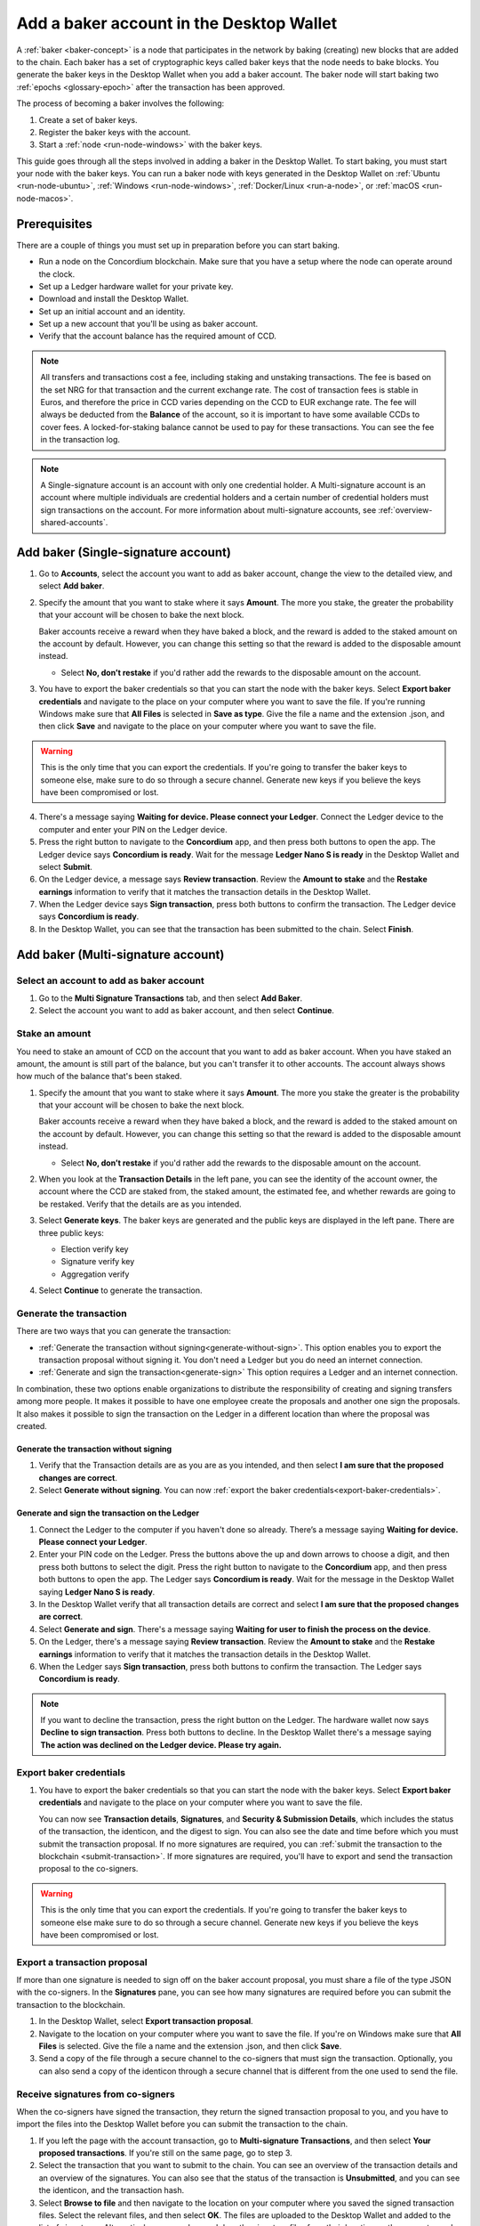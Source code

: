 .. _create-baker-desktop:

=========================================
Add a baker account in the Desktop Wallet
=========================================

A :ref:`baker <baker-concept>` is a node that participates in the network by baking (creating) new blocks that are added to the chain. Each baker has a set of cryptographic keys called baker keys that the node needs to bake blocks. You generate the baker keys in the Desktop Wallet when you add a baker account. The baker node will start baking two :ref:`epochs <glossary-epoch>` after the transaction has been approved.

The process of becoming a baker involves the following:

#. Create a set of baker keys.
#. Register the baker keys with the account.
#. Start a :ref:`node <run-node-windows>` with the baker keys.

This guide goes through all the steps involved in adding a baker in the Desktop Wallet. To start baking, you must start your node with the baker keys. You can run a baker node with keys generated in the Desktop Wallet on :ref:`Ubuntu <run-node-ubuntu>`, :ref:`Windows <run-node-windows>`, :ref:`Docker/Linux <run-a-node>`, or :ref:`macOS <run-node-macos>`.


Prerequisites
=============
There are a couple of things you must set up in preparation before you can start baking.

- Run a node on the Concordium blockchain. Make sure that you have a setup where the node can operate around the clock.
- Set up a Ledger hardware wallet for your private key.
- Download and install the Desktop Wallet.
- Set up an initial account and an identity.
- Set up a new account that you'll be using as baker account.
- Verify that the account balance has the required amount of CCD.

.. Note::

   All transfers and transactions cost a fee, including staking and unstaking transactions. The fee is based on the set NRG for that transaction and the current exchange rate.
   The cost of transaction fees is stable in Euros, and therefore the price in CCD varies depending on the CCD to EUR exchange rate. The fee will always be deducted from the **Balance** of the account, so it is important to have some available CCDs to cover fees. A locked-for-staking balance cannot be used to pay for these transactions.
   You can see the fee in the transaction log.

.. Note::

   A Single-signature account is an account with only one credential holder. A Multi-signature account is an account where multiple individuals are credential holders and a certain number of credential holders must sign transactions on the account. For more information about multi-signature accounts, see :ref:`overview-shared-accounts`.

Add baker (Single-signature account)
====================================

#. Go to **Accounts**, select the account you want to add as baker account, change the view to the detailed view, and select **Add baker**.

#. Specify the amount that you want to stake where it says **Amount**. The more you stake, the greater the probability that your account will be chosen to bake the next block.

   Baker accounts receive a reward when they have baked a block, and the reward
   is added to the staked amount on the account by default. However, you can change this setting so that the reward is added to the disposable amount instead.

   -  Select **No, don’t restake** if you'd rather add the rewards to the disposable amount on the account.

#. You have to export the baker credentials so that you can start the node with the baker keys. Select **Export baker credentials** and navigate to the place on your computer where you want to save the file. If you're running Windows make sure that **All Files** is selected in **Save as type**. Give the file a name and the extension .json, and then click **Save** and navigate to the place on your computer where you want to save the file.

.. Warning::
      This is the only time that you can export the credentials. If you're going to transfer the baker keys to someone else, make sure to do so through a secure channel. Generate new keys if you believe the keys have been compromised or lost.

4. There's a message saying **Waiting for device. Please connect your Ledger**. Connect the Ledger device to the computer and enter your PIN on the Ledger device.

#. Press the right button to navigate to the **Concordium** app, and then press both buttons to open the app. The Ledger device says **Concordium is ready**. Wait for the message **Ledger Nano S is ready** in the Desktop Wallet and select **Submit**.

#. On the Ledger device, a message says **Review transaction**. Review the **Amount to stake** and the **Restake earnings** information to verify that it matches the transaction details in the Desktop Wallet.

#. When the Ledger device says **Sign transaction**, press both buttons to confirm the transaction. The Ledger device says **Concordium is ready**.

#. In the Desktop Wallet, you can see that the transaction has been submitted to the chain. Select **Finish**.

Add baker (Multi-signature account)
===================================

Select an account to add as baker account
-----------------------------------------

#. Go to the **Multi Signature Transactions** tab, and then select **Add Baker**.

#. Select the account you want to add as baker account, and then select **Continue**.

Stake an amount
---------------

You need to stake an amount of CCD on the account that you want to add as baker account. When you have staked an amount, the amount is still part of the balance, but you can't transfer it to other accounts. The account always shows how much of the balance that's been staked.

#. Specify the amount that you want to stake where it says **Amount**. The more you stake the greater is the probability that your account will be chosen to bake the next block.

   Baker accounts receive a reward when they have baked a block, and the reward
   is added to the staked amount on the account by default. However, you can change this setting so that the reward is added to the disposable amount instead.

   -  Select **No, don’t restake** if you'd rather add the rewards to the disposable amount on the account.

#. When you look at the **Transaction Details** in the left pane, you can see the identity of the account owner, the account where the CCD are staked from, the staked amount, the estimated fee, and whether rewards are going to be restaked. Verify that the details are as you intended.

#. Select **Generate keys**. The baker keys are generated and the public keys are displayed in the left pane. There are three public keys:

   - Election verify key
   - Signature verify key
   - Aggregation verify

#. Select **Continue** to generate the transaction.

Generate the transaction
------------------------

There are two ways that you can generate the transaction:

-  :ref:`Generate the transaction without signing<generate-without-sign>`. This option enables you to export the transaction proposal without signing it. You don't need a Ledger but you do need an internet connection.

-  :ref:`Generate and sign the transaction<generate-sign>` This option requires a Ledger and an internet connection.

In combination, these two options enable organizations to distribute the responsibility of creating and signing transfers among more people. It makes it possible to have one employee create the proposals and another one sign the proposals. It also makes it possible to sign the transaction on the Ledger in a different location than where the proposal was created.

.. _generate-without-sign:

Generate the transaction without signing
~~~~~~~~~~~~~~~~~~~~~~~~~~~~~~~~~~~~~~~~

#. Verify that the Transaction details are as you are as you intended, and then select **I am sure that the proposed changes are correct**.

#. Select **Generate without signing**. You can now :ref:`export the baker credentials<export-baker-credentials>`.

.. _generate-sign:

Generate and sign the transaction on the Ledger
~~~~~~~~~~~~~~~~~~~~~~~~~~~~~~~~~~~~~~~~~~~~~~~

#. Connect the Ledger to the computer if you haven't done so already. There’s a message saying **Waiting for device. Please connect your Ledger**.

#. Enter your PIN code on the Ledger. Press the buttons above the up and down arrows to choose a digit, and then press both buttons to select the digit. Press the right button to navigate to the **Concordium** app, and then press both buttons to open the app. The Ledger says **Concordium is ready**. Wait for the message in the Desktop Wallet saying **Ledger Nano S is ready**.

#. In the Desktop Wallet verify that all transaction details are correct and select **I am sure that the proposed changes are correct**.

#. Select **Generate and sign**. There's a message saying **Waiting for user to finish the process on the device**.

#. On the Ledger, there's a message saying **Review transaction**. Review the **Amount to stake** and the **Restake earnings** information to verify that it matches the transaction details in the Desktop Wallet.

#. When the Ledger says **Sign transaction**, press both buttons to confirm the transaction. The Ledger says **Concordium is ready**.

.. Note::
    If  you want to decline the transaction, press the right button on the Ledger. The hardware wallet now says **Decline to sign transaction**. Press both buttons to decline. In the Desktop Wallet there's a message saying **The action was declined on the Ledger device. Please try again.**

    .. _export-baker-credentials:

Export baker credentials
------------------------

#. You have to export the baker credentials so that you can start the node with the baker keys. Select **Export baker credentials** and navigate to the place on your computer where you want to save the file.

   You can now see **Transaction details**, **Signatures**, and **Security & Submission Details**, which includes the status of the transaction, the identicon, and the digest to sign. You can also see the date and time before which you must submit the transaction proposal. If no more signatures are required, you can :ref:`submit the transaction to the blockchain <submit-transaction>`. If more signatures are required, you'll have to export and send the transaction proposal to the co-signers.

.. Warning::
    This is the only time that you can export the credentials. If you're going to transfer the baker keys to someone else make sure to do so through a secure channel. Generate new keys if you believe the keys have been compromised or lost.

Export a transaction proposal
-----------------------------
If more than one signature is needed to sign off on the baker account proposal, you must share a file of the type JSON with the co-signers. In the **Signatures** pane, you can see how many signatures are required before you can submit the transaction to the blockchain.

#. In the Desktop Wallet, select **Export transaction proposal**.

#. Navigate to the location on your computer where you want to save the file. If you're on Windows make sure that **All Files** is selected. Give the file a name and the extension .json, and then click **Save**.

#. Send a copy of the file through a secure channel to the co-signers that must sign the transaction. Optionally, you can also send a copy of the identicon through a secure channel that is different from the one used to send the file.

Receive signatures from co-signers
----------------------------------

When the co-signers have signed the transaction, they return the signed transaction proposal to you, and you have to import the files into the Desktop Wallet before you can submit the transaction to the chain.

#. If you left the page with the account transaction, go to **Multi-signature Transactions**, and then select **Your proposed transactions**. If you're still on the same page, go to step 3.

#. Select the transaction that you want to submit to the chain. You can see an overview of the transaction details and an overview of the signatures. You can also see that the status of the transaction is **Unsubmitted**, and you can see the identicon, and the transaction hash.

#. Select **Browse to file** and then navigate to the location on your computer where you saved the signed transaction files. Select the relevant files, and then select **OK**. The files are uploaded to the Desktop Wallet and added to the list of signatures. Alternatively, you can drag and drop the signature files from their location on the computer and on to the Desktop Wallet.

.. _submit-transaction:

Submit the transaction to the blockchain
----------------------------------------
When you have received and added all the required signatures, you can submit the transaction to the blockchain.

#. Review the transaction details carefully to ensure that all information is correct.

#. Select **I understand this is the final submission, and that it cannot be reverted.**

   -  If you don't want to submit the transaction to the chain, you can select **Cancel**. The proposal is no longer active; however it is still visible in the list of proposals.

#. Select **Submit transaction to chain.** The transaction is submitted to the chain and finalized on the Ledger.

#. Select **Finish** to leave the page.

.. Warning::
    Transactions on the blockchain are permanent. That is, they are irreversible and can't be deleted. Therefore, carefully review that you have selected the right account to add as baker, and that you have entered the correct amount to stake.
